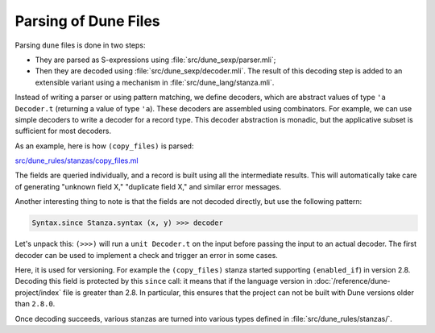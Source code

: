 Parsing of Dune Files
---------------------

Parsing ``dune`` files is done in two steps:

- They are parsed as S-expressions using :file:`src/dune_sexp/parser.mli`;
- Then they are decoded using :file:`src/dune_sexp/decoder.mli`. The result of
  this decoding step is added to an extensible variant using a mechanism in
  :file:`src/dune_lang/stanza.mli`.

Instead of writing a parser or using pattern matching, we define decoders,
which are abstract values of type ``'a Decoder.t`` (returning a value of type
``'a``). These decoders are assembled using combinators. For example, we can
use simple decoders to write a decoder for a record type. This decoder
abstraction is monadic, but the applicative subset is sufficient for most
decoders.

As an example, here is how ``(copy_files)`` is parsed:

`src/dune_rules/stanzas/copy_files.ml <https://github.com/ocaml/dune/blob/3.15.0/src/dune_rules/stanzas/copy_files.ml#L31-L50>`_
  .. code-block:: ocaml
    :linenos:
    :lineno-start: 31

    let long_form =
      let check = Dune_lang.Syntax.since Stanza.syntax (2, 7) in
      let+ alias = field_o "alias" (check >>> Dune_lang.Alias.decode)
      and+ mode = field "mode" ~default:Rule.Mode.Standard (check >>> Rule_mode_decoder.decode)
      and+ enabled_if = Enabled_if.decode ~allowed_vars:Any ~since:(Some (2, 8)) ()
      and+ files = field "files" (check >>> String_with_vars.decode)
      and+ only_sources =
        field_o
          "only_sources"
          (Dune_lang.Syntax.since Stanza.syntax (3, 14) >>> decode_only_sources)
      and+ syntax_version = Dune_lang.Syntax.get_exn Stanza.syntax in
      let only_sources = Option.value only_sources ~default:Blang.false_ in
      { add_line_directive = false
      ; alias
      ; mode
      ; enabled_if
      ; files
      ; only_sources
      ; syntax_version
      }

The fields are queried individually, and a record is built using all the
intermediate results. This will automatically take care of generating "unknown
field X," "duplicate field X," and similar error messages.

Another interesting thing to note is that the fields are not decoded directly,
but use the following pattern:

.. code:: ocaml

   Syntax.since Stanza.syntax (x, y) >>> decoder

Let's unpack this: ``(>>>)`` will run a ``unit Decoder.t`` on the input before
passing the input to an actual decoder. The first decoder can be used to
implement a check and trigger an error in some cases.

Here, it is used for versioning. For example the ``(copy_files)`` stanza
started supporting ``(enabled_if``) in version 2.8. Decoding this field is
protected by this ``since`` call: it means that if the language version in
:doc:`/reference/dune-project/index` file is greater than 2.8. In particular,
this ensures that the project can not be built with Dune versions older than
``2.8.0``.

Once decoding succeeds, various stanzas are turned into various types defined
in :file:`src/dune_rules/stanzas/`.
